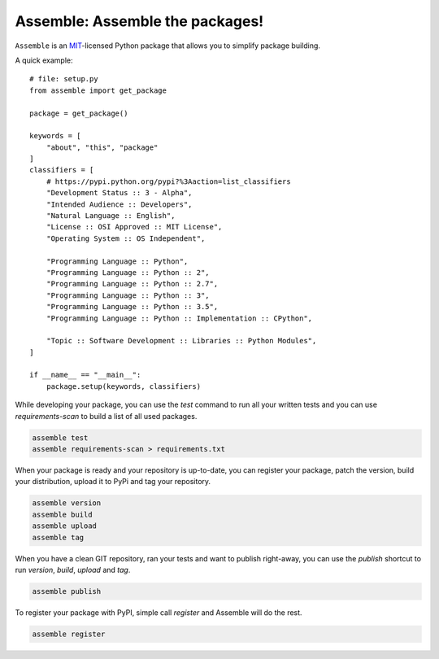 Assemble: Assemble the packages!
=============================================

.. teaser-begin

``Assemble`` is an `MIT <http://choosealicense.com/licenses/mit/>`_-licensed Python package that allows you to
simplify package building.

A quick example::

    # file: setup.py
    from assemble import get_package

    package = get_package()

    keywords = [
        "about", "this", "package"
    ]
    classifiers = [
        # https://pypi.python.org/pypi?%3Aaction=list_classifiers
        "Development Status :: 3 - Alpha",
        "Intended Audience :: Developers",
        "Natural Language :: English",
        "License :: OSI Approved :: MIT License",
        "Operating System :: OS Independent",

        "Programming Language :: Python",
        "Programming Language :: Python :: 2",
        "Programming Language :: Python :: 2.7",
        "Programming Language :: Python :: 3",
        "Programming Language :: Python :: 3.5",
        "Programming Language :: Python :: Implementation :: CPython",

        "Topic :: Software Development :: Libraries :: Python Modules",
    ]

    if __name__ == "__main__":
        package.setup(keywords, classifiers)


While developing your package, you can use the `test` command to run all your written tests
and you can use `requirements-scan` to build a list of all used packages.

.. code-block:: bash

    assemble test
    assemble requirements-scan > requirements.txt

When your package is ready and your repository is up-to-date, you can
register your package, patch the version, build your distribution,
upload it to PyPi and tag your repository.

.. code-block:: bash

    assemble version
    assemble build
    assemble upload
    assemble tag

When you have a clean GIT repository, ran your tests and want to publish right-away, you
can use the `publish` shortcut to run `version`, `build`, `upload` and `tag`.

.. code-block:: bash

    assemble publish

To register your package with PyPI, simple call `register` and Assemble will do the rest.

.. code-block:: bash

    assemble register
